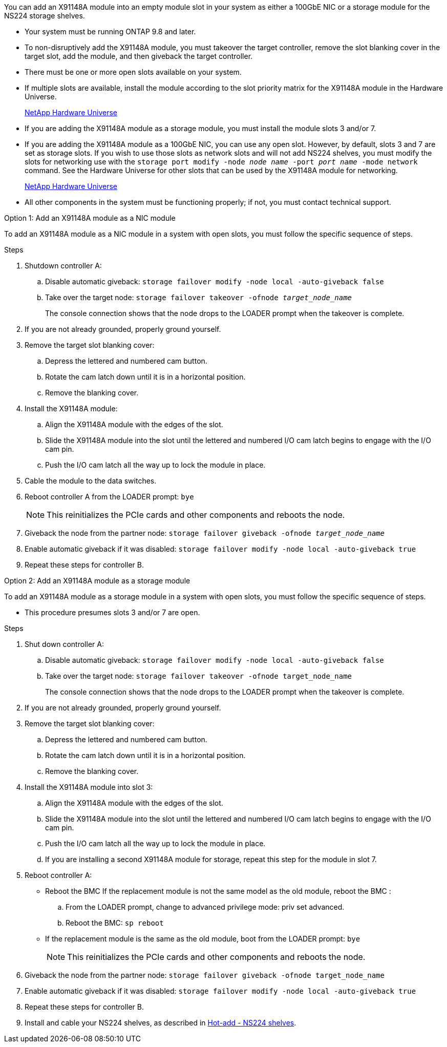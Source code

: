 You can add an X91148A module into an empty module slot in your system as either a 100GbE NIC or a storage module for the NS224 storage shelves.

* Your system must be running ONTAP 9.8 and later.
* To non-disruptively add the X91148A module, you must takeover the target controller, remove the slot blanking cover in the target slot, add the module, and then giveback the target controller.
* There must be one or more open slots available on your system.
* If multiple slots are available, install the module according to the slot priority matrix for the X91148A module in the Hardware Universe.
+
https://hwu.netapp.com[NetApp Hardware Universe]

* If you are adding the X91148A module as a storage module, you must install the module slots 3 and/or 7.
* If you are adding the X91148A module as a 100GbE NIC, you can use any open slot. However, by default, slots 3 and 7 are set as storage slots. If you wish to use those slots as network slots and will not add NS224 shelves, you must modify the slots for networking use with the `storage port modify -node _node name_ -port _port name_ -mode network` command. See the Hardware Universe for other slots that can be used by the X91148A module for networking.
+
https://hwu.netapp.com[NetApp Hardware Universe]

* All other components in the system must be functioning properly; if not, you must contact technical support.

[role="tabbed-block"]
====

--

.Option 1: Add an X91148A module as a NIC module

To add an X91148A module as a NIC module in a system with open slots, you must follow the specific sequence of steps.

.Steps
. Shutdown controller A:
 .. Disable automatic giveback: `storage failover modify -node local -auto-giveback false`
 .. Take over the target node: `storage failover takeover -ofnode _target_node_name_`
+
The console connection shows that the node drops to the LOADER prompt when the takeover is complete.
. If you are not already grounded, properly ground yourself.
. Remove the target slot blanking cover:
 .. Depress the lettered and numbered cam button.
 .. Rotate the cam latch down until it is in a horizontal position.
 .. Remove the blanking cover.
. Install the X91148A module:
 .. Align the X91148A module with the edges of the slot.
 .. Slide the X91148A module into the slot until the lettered and numbered I/O cam latch begins to engage with the I/O cam pin.
 .. Push the I/O cam latch all the way up to lock the module in place.
. Cable the module to the data switches.
. Reboot controller A from the LOADER prompt: `bye`
+
NOTE: This reinitializes the PCIe cards and other components and reboots the node.

. Giveback the node from the partner node: `storage failover giveback -ofnode _target_node_name_`
. Enable automatic giveback if it was disabled: `storage failover modify -node local -auto-giveback true`
. Repeat these steps for controller B.


--

.Option 2: Add an X91148A module as a storage module

--

To add an X91148A module as a storage module in a system with open slots, you must follow the specific sequence of steps.

* This procedure presumes slots 3 and/or 7 are open.

.Steps
. Shut down controller A:
 .. Disable automatic giveback: `storage failover modify -node local -auto-giveback false`
 .. Take over the target node: `storage failover takeover -ofnode target_node_name`
+
The console connection shows that the node drops to the LOADER prompt when the takeover is complete.
. If you are not already grounded, properly ground yourself.
. Remove the target slot blanking cover:
 .. Depress the lettered and numbered cam button.
 .. Rotate the cam latch down until it is in a horizontal position.
 .. Remove the blanking cover.
. Install the X91148A module into slot 3:
 .. Align the X91148A module with the edges of the slot.
 .. Slide the X91148A module into the slot until the lettered and numbered I/O cam latch begins to engage with the I/O cam pin.
 .. Push the I/O cam latch all the way up to lock the module in place.
 .. If you are installing a second X91148A module for storage, repeat this step for the module in slot 7.
. Reboot controller A:
** Reboot the BMC If the replacement module is not the same model as the old module, reboot the BMC :
.. From the LOADER prompt, change to advanced privilege mode: priv set advanced. 
.. Reboot the BMC: `sp reboot`
** If the replacement module is the same as the old module, boot from the LOADER prompt: `bye`
+
NOTE: This reinitializes the PCIe cards and other components and reboots the node.

. Giveback the node from the partner node: `storage failover giveback -ofnode target_node_name`
. Enable automatic giveback if it was disabled: `storage failover modify -node local -auto-giveback true`
. Repeat these steps for controller B.
. Install and cable your NS224 shelves, as described in https://docs.netapp.com/us-en/ontap-systems/ns224/hot-add-shelf.html[Hot-add - NS224 shelves].

--
====